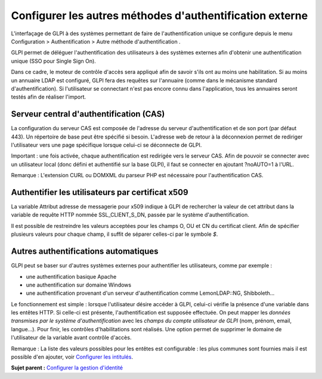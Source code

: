 Configurer les autres méthodes d'authentification externe
=========================================================

L'interfaçage de GLPI à des systèmes permettant de faire de
l'authentification unique se configure depuis le menu Configuration >
Authentification > Autre méthode d'authentification .

GLPI permet de déléguer l'authentification des utilisateurs à des
systèmes externes afin d'obtenir une authentification unique (SSO pour
Single Sign On).

Dans ce cadre, le moteur de contrôle d'accès sera appliqué afin de
savoir s'ils ont au moins une habilitation. Si au moins un annuaire LDAP
est configuré, GLPI fera des requêtes sur l'annuaire (comme dans le
mécanisme standard d'authentification). Si l'utilisateur se connectant
n'est pas encore connu dans l'application, tous les annuaires seront
testés afin de réaliser l'import.

Serveur central d'authentification (CAS)
----------------------------------------

La configuration du serveur CAS est composée de l'adresse du serveur
d'authentification et de son port (par défaut 443). Un répertoire de
base peut être spécifié si besoin. L'adresse web de retour à la
déconnexion permet de rediriger l'utilisateur vers une page spécifique
lorsque celui-ci se déconnecte de GLPI.

Important : une fois activée, chaque authentification est redirigée vers
le serveur CAS. Afin de pouvoir se connecter avec un utilisateur local
(donc défini et authentifié sur la base GLPI), il faut se connecter en
ajoutant ?noAUTO=1 à l'URL.

Remarque : L'extension CURL ou DOMXML du parseur PHP est nécessaire pour
l'authentification CAS.

Authentifier les utilisateurs par certificat x509
-------------------------------------------------

La variable Attribut adresse de messagerie pour x509 indique à GLPI de
rechercher la valeur de cet attribut dans la variable de requête HTTP
nommée SSL\_CLIENT\_S\_DN, passée par le système d'authentification.

Il est possible de restreindre les valeurs acceptées pour les champs O,
OU et CN du certificat client. Afin de spécifier plusieurs valeurs pour
chaque champ, il suffit de séparer celles-ci par le symbole *$*.

Autres authentifications automatiques
-------------------------------------

GLPI peut se baser sur d'autres systèmes externes pour authentifier les
utilisateurs, comme par exemple :

-  une authentification basique Apache
-  une authentification sur domaine Windows
-  une authentification provenant d'un serveur d'authentification comme
   LemonLDAP::NG, Shibboleth...

Le fonctionnement est simple : lorsque l'utilisateur désire accéder à
GLPI, celui-ci vérifie la présence d'une variable dans les entêtes HTTP.
Si celle-ci est présente, l'authentification est supposée effectuée. On
peut mapper les *données transmises par le système d'authentification*
avec les *champs du compte utilisateur de GLPI* (nom, prénom, email,
langue...). Pour finir, les contrôles d'habilitations sont réalisés. Une
option permet de supprimer le domaine de l'utilisateur de la variable
avant contrôle d'accès.

Remarque : La liste des valeurs possibles pour les entêtes est
configurable : les plus communes sont fournies mais il est possible d'en
ajouter, voir `Configurer les intitulés <config_dropdown.html>`__.

**Sujet parent :** `Configurer la gestion
d'identité <../glpi/config_auth.html>`__
